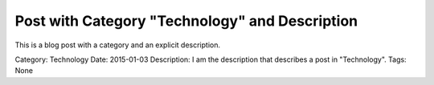 Post with Category "Technology" and Description
==================================================

.. article:: 2015-01-03
	:category: Technology

	I am the description that describes a post in "Technology".

This is a blog post with a category and an explicit description.

Category: Technology
Date: 2015-01-03
Description: I am the description that describes a post in "Technology".
Tags: None
